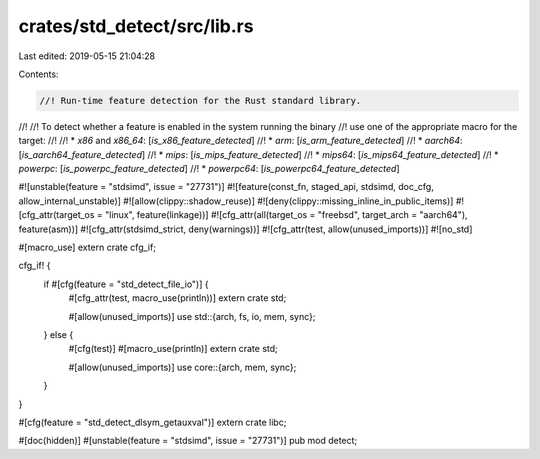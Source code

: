 crates/std_detect/src/lib.rs
============================

Last edited: 2019-05-15 21:04:28

Contents:

.. code-block:: rs

    //! Run-time feature detection for the Rust standard library.
//!
//! To detect whether a feature is enabled in the system running the binary
//! use one of the appropriate macro for the target:
//!
//! * `x86` and `x86_64`: [`is_x86_feature_detected`]
//! * `arm`: [`is_arm_feature_detected`]
//! * `aarch64`: [`is_aarch64_feature_detected`]
//! * `mips`: [`is_mips_feature_detected`]
//! * `mips64`: [`is_mips64_feature_detected`]
//! * `powerpc`: [`is_powerpc_feature_detected`]
//! * `powerpc64`: [`is_powerpc64_feature_detected`]

#![unstable(feature = "stdsimd", issue = "27731")]
#![feature(const_fn, staged_api, stdsimd, doc_cfg, allow_internal_unstable)]
#![allow(clippy::shadow_reuse)]
#![deny(clippy::missing_inline_in_public_items)]
#![cfg_attr(target_os = "linux", feature(linkage))]
#![cfg_attr(all(target_os = "freebsd", target_arch = "aarch64"), feature(asm))]
#![cfg_attr(stdsimd_strict, deny(warnings))]
#![cfg_attr(test, allow(unused_imports))]
#![no_std]

#[macro_use]
extern crate cfg_if;

cfg_if! {
    if #[cfg(feature = "std_detect_file_io")] {
        #[cfg_attr(test, macro_use(println))]
        extern crate std;

        #[allow(unused_imports)]
        use std::{arch, fs, io, mem, sync};
    } else {
        #[cfg(test)]
        #[macro_use(println)]
        extern crate std;

        #[allow(unused_imports)]
        use core::{arch, mem, sync};
    }
}

#[cfg(feature = "std_detect_dlsym_getauxval")]
extern crate libc;

#[doc(hidden)]
#[unstable(feature = "stdsimd", issue = "27731")]
pub mod detect;


